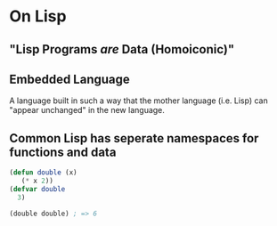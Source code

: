 * On Lisp
** "Lisp Programs /are/ Data (Homoiconic)"
** Embedded Language
   A language built in such a way that the mother language (i.e. Lisp)
   can "appear unchanged" in the new language.
** Common Lisp has seperate namespaces for functions and data
   #+BEGIN_SRC lisp
     (defun double (x)
        (* x 2))
     (defvar double
       3)

     (double double) ; => 6
   #+END_SRC
